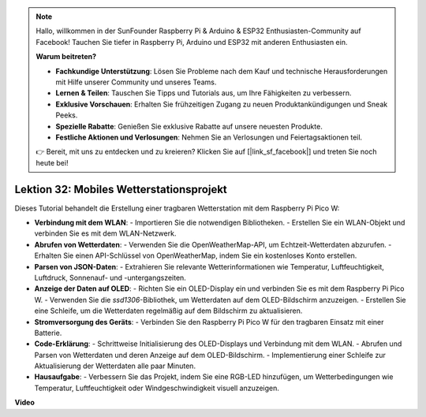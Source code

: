.. note::

    Hallo, willkommen in der SunFounder Raspberry Pi & Arduino & ESP32 Enthusiasten-Community auf Facebook! Tauchen Sie tiefer in Raspberry Pi, Arduino und ESP32 mit anderen Enthusiasten ein.

    **Warum beitreten?**

    - **Fachkundige Unterstützung**: Lösen Sie Probleme nach dem Kauf und technische Herausforderungen mit Hilfe unserer Community und unseres Teams.
    - **Lernen & Teilen**: Tauschen Sie Tipps und Tutorials aus, um Ihre Fähigkeiten zu verbessern.
    - **Exklusive Vorschauen**: Erhalten Sie frühzeitigen Zugang zu neuen Produktankündigungen und Sneak Peeks.
    - **Spezielle Rabatte**: Genießen Sie exklusive Rabatte auf unsere neuesten Produkte.
    - **Festliche Aktionen und Verlosungen**: Nehmen Sie an Verlosungen und Feiertagsaktionen teil.

    👉 Bereit, mit uns zu entdecken und zu kreieren? Klicken Sie auf [|link_sf_facebook|] und treten Sie noch heute bei!

Lektion 32: Mobiles Wetterstationsprojekt
=============================================================================

Dieses Tutorial behandelt die Erstellung einer tragbaren Wetterstation mit dem Raspberry Pi Pico W:

* **Verbindung mit dem WLAN**:
  - Importieren Sie die notwendigen Bibliotheken.
  - Erstellen Sie ein WLAN-Objekt und verbinden Sie es mit dem WLAN-Netzwerk.
* **Abrufen von Wetterdaten**:
  - Verwenden Sie die OpenWeatherMap-API, um Echtzeit-Wetterdaten abzurufen.
  - Erhalten Sie einen API-Schlüssel von OpenWeatherMap, indem Sie ein kostenloses Konto erstellen.
* **Parsen von JSON-Daten**:
  - Extrahieren Sie relevante Wetterinformationen wie Temperatur, Luftfeuchtigkeit, Luftdruck, Sonnenauf- und -untergangszeiten.
* **Anzeige der Daten auf OLED**:
  - Richten Sie ein OLED-Display ein und verbinden Sie es mit dem Raspberry Pi Pico W.
  - Verwenden Sie die `ssd1306`-Bibliothek, um Wetterdaten auf dem OLED-Bildschirm anzuzeigen.
  - Erstellen Sie eine Schleife, um die Wetterdaten regelmäßig auf dem Bildschirm zu aktualisieren.
* **Stromversorgung des Geräts**:
  - Verbinden Sie den Raspberry Pi Pico W für den tragbaren Einsatz mit einer Batterie.
* **Code-Erklärung**:
  - Schrittweise Initialisierung des OLED-Displays und Verbindung mit dem WLAN.
  - Abrufen und Parsen von Wetterdaten und deren Anzeige auf dem OLED-Bildschirm.
  - Implementierung einer Schleife zur Aktualisierung der Wetterdaten alle paar Minuten.
* **Hausaufgabe**:
  - Verbessern Sie das Projekt, indem Sie eine RGB-LED hinzufügen, um Wetterbedingungen wie Temperatur, Luftfeuchtigkeit oder Windgeschwindigkeit visuell anzuzeigen.

**Video**

.. raw:: html

    <iframe width="700" height="500" src="https://www.youtube.com/embed/zovC4CvR1Hw?si=d_lhJvfzTC3pR5cS" title="YouTube video player" frameborder="0" allow="accelerometer; autoplay; clipboard-write; encrypted-media; gyroscope; picture-in-picture; web-share" allowfullscreen></iframe>
